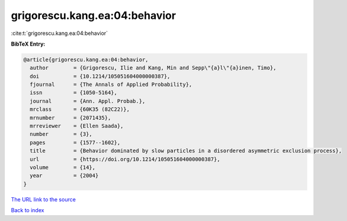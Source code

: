 grigorescu.kang.ea:04:behavior
==============================

:cite:t:`grigorescu.kang.ea:04:behavior`

**BibTeX Entry:**

.. code-block:: bibtex

   @article{grigorescu.kang.ea:04:behavior,
     author        = {Grigorescu, Ilie and Kang, Min and Sepp\"{a}l\"{a}inen, Timo},
     doi           = {10.1214/105051604000000387},
     fjournal      = {The Annals of Applied Probability},
     issn          = {1050-5164},
     journal       = {Ann. Appl. Probab.},
     mrclass       = {60K35 (82C22)},
     mrnumber      = {2071435},
     mrreviewer    = {Ellen Saada},
     number        = {3},
     pages         = {1577--1602},
     title         = {Behavior dominated by slow particles in a disordered asymmetric exclusion process},
     url           = {https://doi.org/10.1214/105051604000000387},
     volume        = {14},
     year          = {2004}
   }
`The URL link to the source <https://doi.org/10.1214/105051604000000387>`_


`Back to index <../By-Cite-Keys.html>`_

